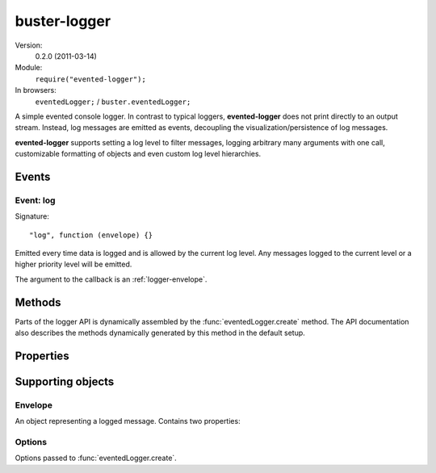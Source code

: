 .. default-domain:: js
.. highlight:: javascript
.. _evented-logger:

=============
buster-logger
=============

Version:
    0.2.0 (2011-03-14)
Module:
    ``require("evented-logger");``
In browsers:
    ``eventedLogger;`` / ``buster.eventedLogger;``

A simple evented console logger. In contrast to typical loggers,
**evented-logger** does not print directly to an output stream. Instead, log
messages are emitted as events, decoupling the visualization/persistence of log
messages.

**evented-logger** supports setting a log level to filter messages, logging
arbitrary many arguments with one call, customizable formatting of objects and
even custom log level hierarchies.


Events
======

Event: log
----------

Signature::

    "log", function (envelope) {}


Emitted every time data is logged and is allowed by the current log level. Any
messages logged to the current level or a higher priority level will be
emitted.

The argument to the callback is an :ref:`logger-envelope`.


Methods
=======

Parts of the logger API is dynamically assembled by the
:func:`eventedLogger.create` method. The API documentation also describes the
methods dynamically generated by this method in the default setup.


.. function:: eventedLogger.create

    ::

        create([options]);

    Creates a new logger. The default behavior is to create a logger with the
    levels/methods ``error``, ``warn``, ``log`` and ``debug``. ``"debug"`` is
    the default log level, meaning that all messages are emitted.

    The `options`` argument can be used to control what logging methods the
    logger should have, default logging level and formatting method. See
    :ref:`logger-options` for details on the options object.

    **Typical usage**

    ::

        var logger = eventedLogger.create();

        logger.on("log", function (msg) {
            console.log("[" + msg.level.toUpperCase() + "] " + msg.message);
        });

        logger.warn("Watch it!");
        logger.log([], 42, {});

        // Prints the following to stdout:
        // [WARN] Watch it!
        // [LOG] [] 42 {}

    **Setting the default level**

    ::

        var logger = eventedLogger.create({ level: "warn" });

        logger.on("log", function (msg) {
            console.log("[" + msg.level.toUpperCase() + "] " + msg.message);
        });

        logger.warn("Watch it!");
        logger.log([], 42, {});

        // Will not print the log message, so stdout looks like:
        // [WARN] Watch it!

    **Creating custom loggers**

    Custom levels should be passed ordered from highest to lowest severity. The
    generated methods will pass through messages if the current log level is
    set to either the same level as the message or one in the lower indexes of
    the levels array.

    When you create a logger with customized levels, the default log level will
    be set to the most permissive one, i.e. the last level in the array.

    ::

        var logger = eventedLogger.create({
            levels: ["nuclear", "eerie", "info", "debug"]
        });

        logger.level == "debug"; //=&gt; true
        typeof logger.error == "undefined";

        logger.nuclear("This is NOT good");

    If you want the logger to have some other default log level than the most
    permissive one, include ``level``::

        var logger = eventedLogger.create({
            levels: ["nuclear", "eerie", "info", "debug"],
            level: "eerie"
        });

        logger.info("This is NOT good"); // Won't be emitted


.. function:: logger.format

    ::

        format(object);

    Formats a logged object. This function is called once for each argument
    passed to a logger method. The default implementation serializes objects
    through `JSON.stringify <https://developer.mozilla.org/en/json>`_.
    Functions and primitives are converted to strings by way of their
    ``toString`` methods.

    The method can be overridden to provide more powerful formatting of objects
    such as functions and problematic host objects.

    :ref:`buster-test` provides more readable formatting through the
    :ref:`buster-format` module. There is basically three ways to achieve this:

    **Override the original method**

    ::

        eventedLogger.format = buster.format.ascii;

    **Override the method on an instance**

    ::

        var logger = eventedLogger.create();
        logger.format = buster.format.ascii;

    **Pass the formatter to ``create``**

    ::

        var logger = eventedLogger.create({
            logger: buster.format.ascii
        });


.. function:: logger.error

    ::

        logger.error(message1[, message2, ...]);

    Logs messages with the ``"error"`` level. Messages will always be emitted
    from the logger unless the log level has been set to a non-existent level.

    ::

        var logger = eventedLogger.create();
        // ...

        logger.error("Something went wrong", myObjToDebug);

    .. note::
        If you have created a logger with custom levels, the ``error`` method
        will not exist unless you explicitly included it.


.. function:: logger.warn

    ::

        logger.warn(message1[, message2, ...]);

    Logs messages with the ``"warn"`` level. This message will be emitted from
    the logger unless its level is set to ``"error"`` or a non-existent level.

    ::

        var logger = eventedLogger.create();
        // ...

        logger.warn("Something fishy?", myObjToDebug);

    .. note::
        If you have created a logger with custom levels, the ``warn`` method
        will not exist unless you explicitly included it.


.. function:: logger.log

     ::

        logger.log(message1[, message2, ...]);

    Logs messages with the ``"log"`` level. This message will be emitted from
    the logger if its level is set to ``"log"`` or ``"debug"`` (default).

    ::

        var logger = eventedLogger.create();
        // ...

        logger.log("Here's an object", myObjToDebug);

    .. note::
        If you have created a logger with custom levels, the ``log`` method
        will not exist unless you explicitly included it.


.. function:: logger.debug

    ::

        logger.debug(message1[, message2, ...]);

    Logs messages with the ``"debug"`` level. This message will only be emitted
    from the logger if its level is set to ``"debug"`` (default).

    ::

        var logger = eventedLogger.create();
        // ...

        logger.debug("What's going on??", myObjToDebug);

    .. note::
        If you have created a logger with custom levels, the ``debug`` method
        will not exist unless you explicitly included it.


Properties
==========

.. attribute:: logger.level

    Default: ``"debug"``

    Set the level of the logger, silence all messages for less severe levels.
    The default level is the most permissive one -- ``"debug"`` -- when not
    using custom levels.


Supporting objects
==================

.. _logger-envelope:

Envelope
--------

An object representing a logged message. Contains two properties:

.. attribute:: loggerEnvelope.level

    The log level as a lower case string, e.g. ``"debug"``.

.. attribute:: loggerEnvelope.message:

    A formatted log message, containing all arguments passed to the log method
    joined by a single blank space.


.. _logger-options:

Options
-------

Options passed to :func:`eventedLogger.create`.


.. attribute:: loggerOptions.level

    The default log level, i.e. the minimum required level the logger will emit
    events for. Default value is ``"debug"``, i.e. all messages.


.. attribute:: loggerOptions.levels

    An array of levels the logger supports. Default is ``["error", "warn",
    "log", "debug"]``. Each string in this array names methods created on the
    logger.

.. attribute:: loggerOptions.formatter

    The function that should format arguments. See :func:`logger.format`.
